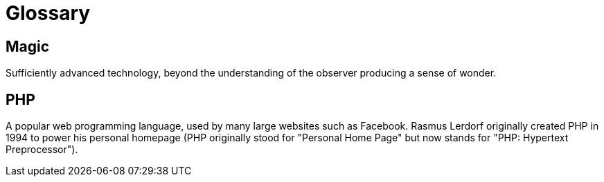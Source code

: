 = Glossary

== Magic

Sufficiently advanced technology, beyond the understanding of the
observer producing a sense of wonder.

== PHP

A popular web programming language, used by many large websites such
as Facebook. Rasmus Lerdorf originally created PHP in 1994 to power
his personal homepage (PHP originally stood for "Personal Home Page"
but now stands for "PHP: Hypertext Preprocessor").
